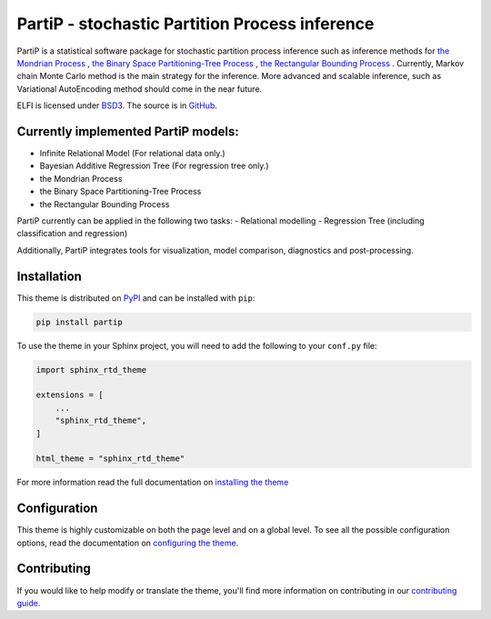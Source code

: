 **************************
PartiP - stochastic Partition Process inference
**************************

.. image:: https://img.shields.io/pypi/v/sphinx_rtd_theme.svg
   :target: https://pypi.python.org/pypi/sphinx_rtd_theme
   :alt: Pypi Version
.. image:: https://travis-ci.org/readthedocs/sphinx_rtd_theme.svg?branch=master
   :target: https://travis-ci.org/readthedocs/sphinx_rtd_theme
   :alt: Build Status
.. image:: https://img.shields.io/pypi/l/sphinx_rtd_theme.svg
   :target: https://pypi.python.org/pypi/sphinx_rtd_theme/
   :alt: License
.. image:: https://readthedocs.org/projects/sphinx-rtd-theme/badge/?version=latest
  :target: http://sphinx-rtd-theme.readthedocs.io/en/latest/?badge=latest
  :alt: Documentation Status

PartiP is a statistical software package for stochastic partition process inference such as inference methods for `the Mondrian Process`_ , `the Binary Space Partitioning-Tree Process`_ , `the Rectangular Bounding Process`_ . Currently, Markov chain Monte Carlo method is the main strategy for the inference. More advanced and scalable inference, such as Variational AutoEncoding method should come in the near future.

.. _the Mondrian Process: https://papers.nips.cc/paper/3622-the-mondrian-process
.. _the Binary Space Partitioning-Tree Process: http://proceedings.mlr.press/v84/fan18b
.. _the Rectangular Bounding Process: https://papers.nips.cc/paper/7989-rectangular-bounding-process

ELFI is licensed under BSD3_. The source is in GitHub_.

.. _BSD3: https://opensource.org/licenses/BSD-3-Clause
.. _GitHub: https://github.com/elfi-dev/elfi


Currently implemented PartiP models:
----------------------------------

- Infinite Relational Model (For relational data only.)
- Bayesian Additive Regression Tree (For regression tree only.)
- the Mondrian Process
- the Binary Space Partitioning-Tree Process
- the Rectangular Bounding Process

PartiP currently can be applied in the following two tasks:
- Relational modelling
- Regression Tree (including classification and regression)

Additionally, PartiP integrates tools for visualization, model comparison, diagnostics and post-processing.


Installation
----------------------------------

This theme is distributed on PyPI_ and can be installed with ``pip``:

.. code:: console

   pip install partip

To use the theme in your Sphinx project, you will need to add the following to
your ``conf.py`` file:

.. code:: python

    import sphinx_rtd_theme

    extensions = [
        ...
        "sphinx_rtd_theme",
    ]

    html_theme = "sphinx_rtd_theme"

For more information read the full documentation on `installing the theme`_

.. _PyPI: https://pypi.python.org/pypi/sphinx_rtd_theme
.. _installing the theme: https://sphinx-rtd-theme.readthedocs.io/en/latest/installing.html

Configuration
----------------------------------

This theme is highly customizable on both the page level and on a global level.
To see all the possible configuration options, read the documentation on
`configuring the theme`_.

.. _configuring the theme: https://sphinx-rtd-theme.readthedocs.io/en/latest/configuring.html

Contributing
----------------------------------

If you would like to help modify or translate the theme, you'll find more
information on contributing in our `contributing guide`_.

.. _contributing guide: https://sphinx-rtd-theme.readthedocs.io/en/latest/contributing.html
